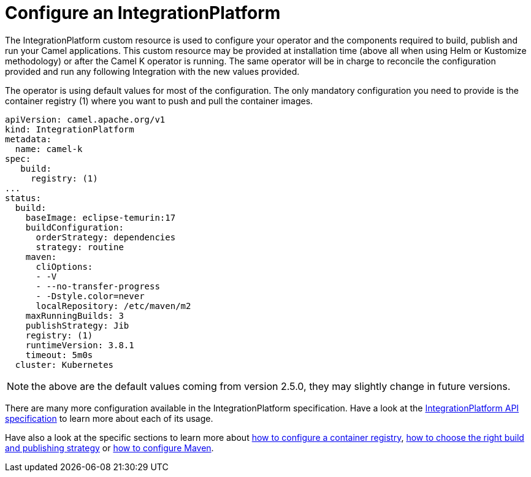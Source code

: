 = Configure an IntegrationPlatform

The IntegrationPlatform custom resource is used to configure your operator and the components required to build, publish and run your Camel applications. This custom resource may be provided at installation time (above all when using Helm or Kustomize methodology) or after the Camel K operator is running. The same operator will be in charge to reconcile the configuration provided and run any following Integration with the new values provided.

The operator is using default values for most of the configuration. The only mandatory configuration you need to provide is the container registry (1) where you want to push and pull the container images.

```
apiVersion: camel.apache.org/v1
kind: IntegrationPlatform
metadata:
  name: camel-k
spec:
   build:
     registry: (1)
...
status:
  build:
    baseImage: eclipse-temurin:17
    buildConfiguration:
      orderStrategy: dependencies
      strategy: routine
    maven:
      cliOptions:
      - -V
      - --no-transfer-progress
      - -Dstyle.color=never
      localRepository: /etc/maven/m2
    maxRunningBuilds: 3
    publishStrategy: Jib
    registry: (1)
    runtimeVersion: 3.8.1
    timeout: 5m0s
  cluster: Kubernetes
```

NOTE: the above are the default values coming from version 2.5.0, they may slightly change in future versions.

There are many more configuration available in the IntegrationPlatform specification. Have a look at the xref:apis/camel-k.adoc#_camel_apache_org_v1_IntegrationPlatformSpec[IntegrationPlatform API specification] to learn more about each of its usage.

Have also a look at the specific sections to learn more about xref:installation/registry/registry.adoc[how to configure a container registry], xref:installation/advanced/build-config.adoc[how to choose the right build and publishing strategy] or xref:installation/advanced/maven.adoc[how to configure Maven].
